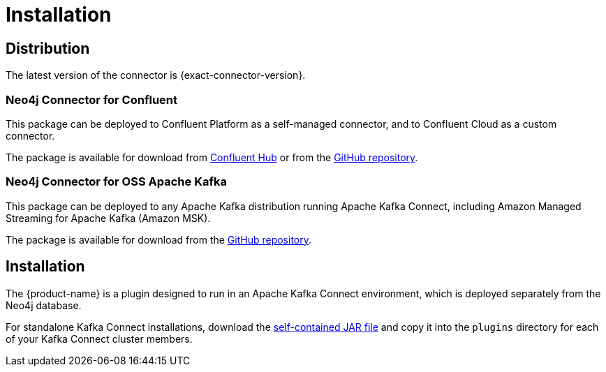 = Installation
:page-aliases: kafka-connect/installation.adoc

[#distribution]
== Distribution

The latest version of the connector is {exact-connector-version}.

[#confluent-dist]
=== Neo4j Connector for Confluent

This package can be deployed to Confluent Platform as a self-managed connector, and to Confluent Cloud as a custom connector.

The package is available for download from link:{url-confluent-hub-neo4j}[Confluent Hub] or from the link:{url-github}/releases/download/{exact-connector-version}/neo4j-kafka-connect-{exact-connector-version}.zip[GitHub repository].

[#kafka-dist]
=== Neo4j Connector for OSS Apache Kafka

This package can be deployed to any Apache Kafka distribution running Apache Kafka Connect, including Amazon Managed Streaming for Apache Kafka (Amazon MSK).

The package is available for download from the link:{url-github}/releases/download/{exact-connector-version}/neo4j-kafka-connect-{exact-connector-version}.jar[GitHub repository].

== Installation

The {product-name} is a plugin designed to run in an Apache Kafka Connect environment, which is deployed separately from the Neo4j database.

For standalone Kafka Connect installations, download the <<kafka-dist, self-contained JAR file>> and copy it into the `plugins` directory for each of your Kafka Connect cluster members.
